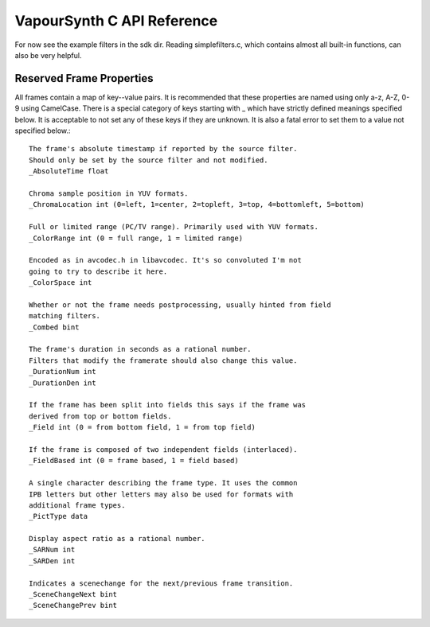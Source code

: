 VapourSynth C API Reference
===========================
For now see the example filters in the sdk dir. Reading simplefilters.c, which contains almost all built-in functions, can also be very helpful.

Reserved Frame Properties
#########################
All frames contain a map of key--value pairs. It is recommended that these properties are named using only a-z, A-Z, 0-9 using CamelCase.
There is a special category of keys starting with _ which have strictly defined meanings specified below. It is acceptable to not set any of these keys if they are unknown.
It is also a fatal error to set them to a value not specified below.::

   The frame's absolute timestamp if reported by the source filter.
   Should only be set by the source filter and not modified.
   _AbsoluteTime float
   
   Chroma sample position in YUV formats.
   _ChromaLocation int (0=left, 1=center, 2=topleft, 3=top, 4=bottomleft, 5=bottom)

   Full or limited range (PC/TV range). Primarily used with YUV formats.
   _ColorRange int (0 = full range, 1 = limited range)
   
   Encoded as in avcodec.h in libavcodec. It's so convoluted I'm not
   going to try to describe it here.
   _ColorSpace int
   
   Whether or not the frame needs postprocessing, usually hinted from field
   matching filters.
   _Combed bint
   
   The frame's duration in seconds as a rational number.
   Filters that modify the framerate should also change this value.
   _DurationNum int
   _DurationDen int
   
   If the frame has been split into fields this says if the frame was
   derived from top or bottom fields.
   _Field int (0 = from bottom field, 1 = from top field)
   
   If the frame is composed of two independent fields (interlaced).
   _FieldBased int (0 = frame based, 1 = field based)
   
   A single character describing the frame type. It uses the common
   IPB letters but other letters may also be used for formats with
   additional frame types.
   _PictType data
   
   Display aspect ratio as a rational number.
   _SARNum int
   _SARDen int
   
   Indicates a scenechange for the next/previous frame transition.
   _SceneChangeNext bint
   _SceneChangePrev bint